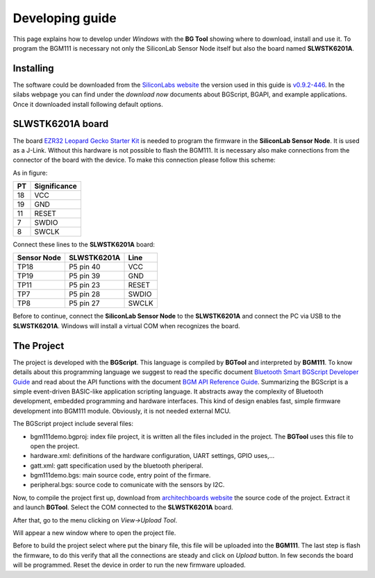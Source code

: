 .. index:: development

.. _develop:

Developing guide
----------------

This page explains how to develop under *Windows* with the **BG Tool** showing where to download, install and use it. To program the BGM111 is necessary not only the SiliconLab Sensor Node itself but also the board named **SLWSTK6201A**.

Installing
**********

The software could be downloaded from the `SiliconLabs website <https://www.silabs.com/products/wireless/bluetooth/Pages/bluetooth-smart-software.aspx>`_ the version used in this guide is `v0.9.2-446 <https://www.silabs.com/Support%20Documents/RegisteredDocs/bgm-0.9.2-446.exe>`_. In the silabs webpage you can find under the *download now* documents about BGScript, BGAPI, and example applications.
Once it downloaded install following default options.

SLWSTK6201A board
*****************

.. image:: _static/board_EZR32LG.jpg

The board `EZR32 Leopard Gecko Starter Kit <https://www.silabs.com/products/wireless/wirelessmcu/Pages/ezr32lg-starter-kits.aspx>`_ is needed to program the firmware in the **SiliconLab Sensor Node**. It is used as a J-Link. Without this hardware is not possible to flash the BGM111. It is necessary also make connections from the connector of the board with the device. To make this connection please follow this scheme:

.. image:: _static/board_bottom.jpg

As in figure:

==  ============
PT  Significance
==  ============
18  VCC
19  GND
11  RESET
7   SWDIO
8   SWCLK
==  ============

Connect these lines to the **SLWSTK6201A** board:

===========  ===========  ============
Sensor Node  SLWSTK6201A  Line
===========  ===========  ============
TP18	     P5 pin 40    VCC
TP19	     P5 pin 39    GND
TP11	     P5 pin 23    RESET
TP7          P5 pin 28    SWDIO
TP8          P5 pin 27    SWCLK
===========  ===========  ============

Before to continue, connect the **SiliconLab Sensor Node** to the **SLWSTK6201A** and connect the PC via USB to the **SLWSTK6201A**. Windows will install a virtual COM when recognizes the board.

The Project
***********

The project is developed with the **BGScript**. This language is compiled by **BGTool** and interpreted by **BGM111**. To know details about this programming language we suggest to read the specific document `Bluetooth Smart BGScript Developer Guide <http://www.hmangas.com/Electronica/Datasheets/Bluetooth%20Module/BLE112/Bluetooth+Smart+BGScript+Developer+Guide.pdf>`_ and read about the API functions with the document `BGM API Reference Guide <https://www.silabs.com/Support%20Documents/RegisteredDocs/BGM111-API-RM.pdf>`_.
Summarizing the BGScript is a simple event-driven BASIC-like application scripting language. It abstracts away the complexity of Bluetooth development, embedded programming and hardware interfaces. This kind of design enables fast, simple firmware development into BGM111 module. Obviously, it is not needed external MCU.

The BGScript project include several files:

- bgm111demo.bgproj: index file project, it is written all the files included in the project. The **BGTool** uses this file to open the project.
- hardware.xml: definitions of the hardware configuration, UART settings, GPIO uses,...
- gatt.xml: gatt specification used by the bluetooth pheriperal.
- bgm111demo.bgs: main source code, entry point of the firmare.
- peripheral.bgs: source code to comunicate with the sensors by I2C.

Now, to compile the project first up, download from `architechboards website <http://architechboards.org/>`_ the source code of the project. Extract it and launch **BGTool**. Select the COM connected to the **SLWSTK6201A** board.

.. image:: _static/bgt_com.jpg

After that, go to the menu clicking on *View->Upload Tool*.

.. image:: _static/bgt_view.jpg

Will appear a new window where to open the project file.

.. image:: _static/bgt_project.jpg
 
Before to build the project select where put the binary file, this file will be uploaded into the **BGM111**.
The last step is flash the firmware, to do this verify that all the connections are steady and click on *Upload* button. In few seconds the board will be programmed. Reset the device in order to run the new firmware uploaded.

